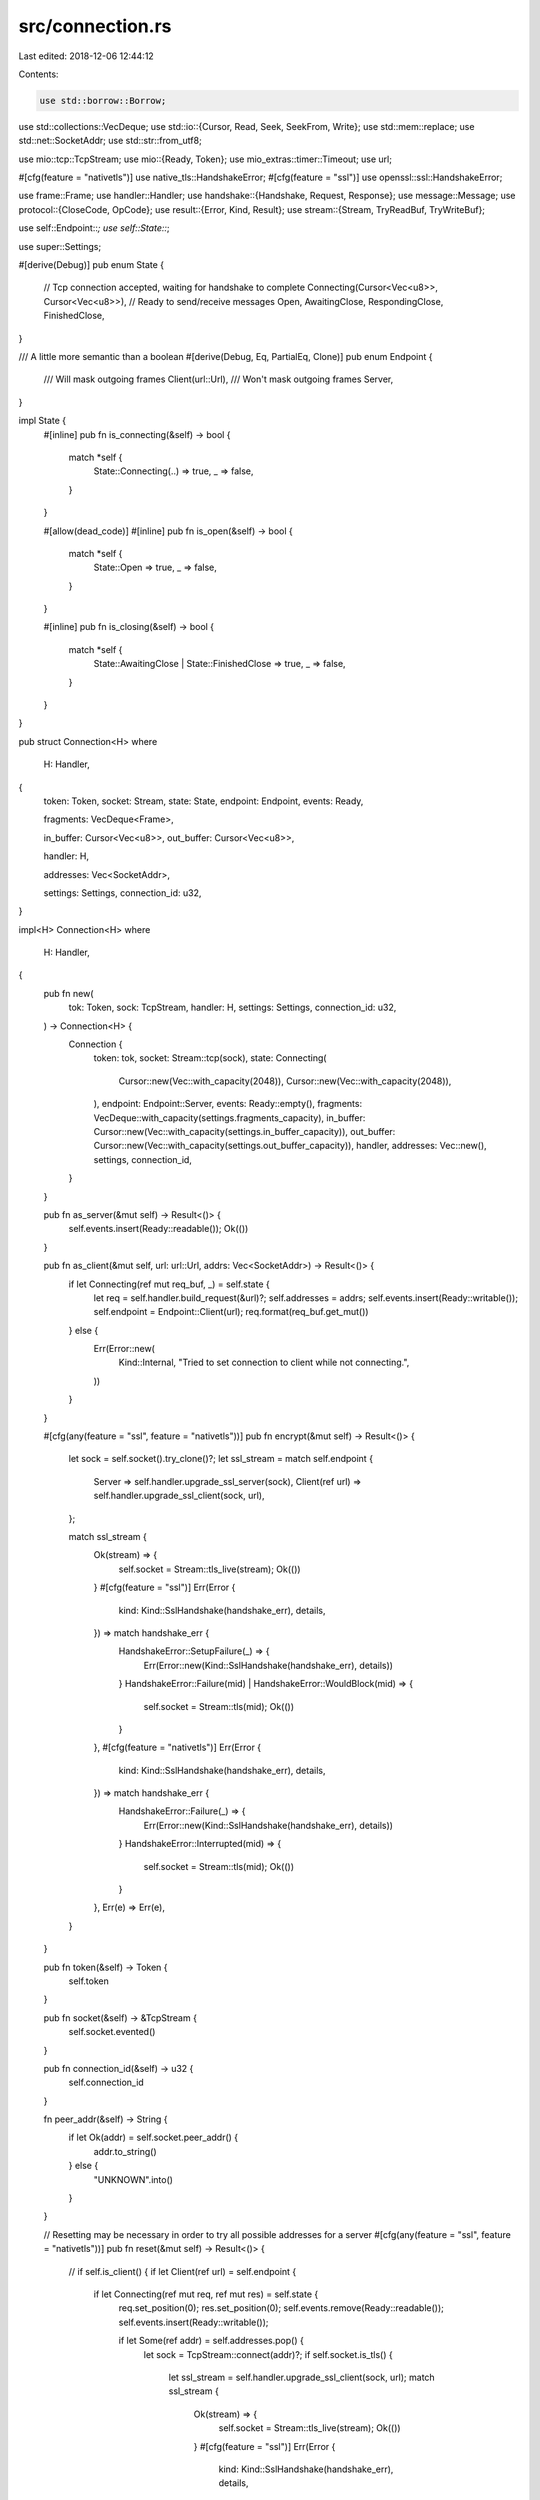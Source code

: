 src/connection.rs
=================

Last edited: 2018-12-06 12:44:12

Contents:

.. code-block:: rs

    use std::borrow::Borrow;
use std::collections::VecDeque;
use std::io::{Cursor, Read, Seek, SeekFrom, Write};
use std::mem::replace;
use std::net::SocketAddr;
use std::str::from_utf8;

use mio::tcp::TcpStream;
use mio::{Ready, Token};
use mio_extras::timer::Timeout;
use url;

#[cfg(feature = "nativetls")]
use native_tls::HandshakeError;
#[cfg(feature = "ssl")]
use openssl::ssl::HandshakeError;

use frame::Frame;
use handler::Handler;
use handshake::{Handshake, Request, Response};
use message::Message;
use protocol::{CloseCode, OpCode};
use result::{Error, Kind, Result};
use stream::{Stream, TryReadBuf, TryWriteBuf};

use self::Endpoint::*;
use self::State::*;

use super::Settings;

#[derive(Debug)]
pub enum State {
    // Tcp connection accepted, waiting for handshake to complete
    Connecting(Cursor<Vec<u8>>, Cursor<Vec<u8>>),
    // Ready to send/receive messages
    Open,
    AwaitingClose,
    RespondingClose,
    FinishedClose,
}

/// A little more semantic than a boolean
#[derive(Debug, Eq, PartialEq, Clone)]
pub enum Endpoint {
    /// Will mask outgoing frames
    Client(url::Url),
    /// Won't mask outgoing frames
    Server,
}

impl State {
    #[inline]
    pub fn is_connecting(&self) -> bool {
        match *self {
            State::Connecting(..) => true,
            _ => false,
        }
    }

    #[allow(dead_code)]
    #[inline]
    pub fn is_open(&self) -> bool {
        match *self {
            State::Open => true,
            _ => false,
        }
    }

    #[inline]
    pub fn is_closing(&self) -> bool {
        match *self {
            State::AwaitingClose | State::FinishedClose => true,
            _ => false,
        }
    }
}

pub struct Connection<H>
where
    H: Handler,
{
    token: Token,
    socket: Stream,
    state: State,
    endpoint: Endpoint,
    events: Ready,

    fragments: VecDeque<Frame>,

    in_buffer: Cursor<Vec<u8>>,
    out_buffer: Cursor<Vec<u8>>,

    handler: H,

    addresses: Vec<SocketAddr>,

    settings: Settings,
    connection_id: u32,
}

impl<H> Connection<H>
where
    H: Handler,
{
    pub fn new(
        tok: Token,
        sock: TcpStream,
        handler: H,
        settings: Settings,
        connection_id: u32,
    ) -> Connection<H> {
        Connection {
            token: tok,
            socket: Stream::tcp(sock),
            state: Connecting(
                Cursor::new(Vec::with_capacity(2048)),
                Cursor::new(Vec::with_capacity(2048)),
            ),
            endpoint: Endpoint::Server,
            events: Ready::empty(),
            fragments: VecDeque::with_capacity(settings.fragments_capacity),
            in_buffer: Cursor::new(Vec::with_capacity(settings.in_buffer_capacity)),
            out_buffer: Cursor::new(Vec::with_capacity(settings.out_buffer_capacity)),
            handler,
            addresses: Vec::new(),
            settings,
            connection_id,
        }
    }

    pub fn as_server(&mut self) -> Result<()> {
        self.events.insert(Ready::readable());
        Ok(())
    }

    pub fn as_client(&mut self, url: url::Url, addrs: Vec<SocketAddr>) -> Result<()> {
        if let Connecting(ref mut req_buf, _) = self.state {
            let req = self.handler.build_request(&url)?;
            self.addresses = addrs;
            self.events.insert(Ready::writable());
            self.endpoint = Endpoint::Client(url);
            req.format(req_buf.get_mut())
        } else {
            Err(Error::new(
                Kind::Internal,
                "Tried to set connection to client while not connecting.",
            ))
        }
    }

    #[cfg(any(feature = "ssl", feature = "nativetls"))]
    pub fn encrypt(&mut self) -> Result<()> {
        let sock = self.socket().try_clone()?;
        let ssl_stream = match self.endpoint {
            Server => self.handler.upgrade_ssl_server(sock),
            Client(ref url) => self.handler.upgrade_ssl_client(sock, url),
        };

        match ssl_stream {
            Ok(stream) => {
                self.socket = Stream::tls_live(stream);
                Ok(())
            }
            #[cfg(feature = "ssl")]
            Err(Error {
                kind: Kind::SslHandshake(handshake_err),
                details,
            }) => match handshake_err {
                HandshakeError::SetupFailure(_) => {
                    Err(Error::new(Kind::SslHandshake(handshake_err), details))
                }
                HandshakeError::Failure(mid) | HandshakeError::WouldBlock(mid) => {
                    self.socket = Stream::tls(mid);
                    Ok(())
                }
            },
            #[cfg(feature = "nativetls")]
            Err(Error {
                kind: Kind::SslHandshake(handshake_err),
                details,
            }) => match handshake_err {
                HandshakeError::Failure(_) => {
                    Err(Error::new(Kind::SslHandshake(handshake_err), details))
                }
                HandshakeError::Interrupted(mid) => {
                    self.socket = Stream::tls(mid);
                    Ok(())
                }
            },
            Err(e) => Err(e),
        }
    }

    pub fn token(&self) -> Token {
        self.token
    }

    pub fn socket(&self) -> &TcpStream {
        self.socket.evented()
    }

    pub fn connection_id(&self) -> u32 {
        self.connection_id
    }

    fn peer_addr(&self) -> String {
        if let Ok(addr) = self.socket.peer_addr() {
            addr.to_string()
        } else {
            "UNKNOWN".into()
        }
    }

    // Resetting may be necessary in order to try all possible addresses for a server
    #[cfg(any(feature = "ssl", feature = "nativetls"))]
    pub fn reset(&mut self) -> Result<()> {
        // if self.is_client() {
        if let Client(ref url) = self.endpoint {
            if let Connecting(ref mut req, ref mut res) = self.state {
                req.set_position(0);
                res.set_position(0);
                self.events.remove(Ready::readable());
                self.events.insert(Ready::writable());

                if let Some(ref addr) = self.addresses.pop() {
                    let sock = TcpStream::connect(addr)?;
                    if self.socket.is_tls() {
                        let ssl_stream = self.handler.upgrade_ssl_client(sock, url);
                        match ssl_stream {
                            Ok(stream) => {
                                self.socket = Stream::tls_live(stream);
                                Ok(())
                            }
                            #[cfg(feature = "ssl")]
                            Err(Error {
                                kind: Kind::SslHandshake(handshake_err),
                                details,
                            }) => match handshake_err {
                                HandshakeError::SetupFailure(_) => {
                                    Err(Error::new(Kind::SslHandshake(handshake_err), details))
                                }
                                HandshakeError::Failure(mid) | HandshakeError::WouldBlock(mid) => {
                                    self.socket = Stream::tls(mid);
                                    Ok(())
                                }
                            },
                            #[cfg(feature = "nativetls")]
                            Err(Error {
                                kind: Kind::SslHandshake(handshake_err),
                                details,
                            }) => match handshake_err {
                                HandshakeError::Failure(_) => {
                                    Err(Error::new(Kind::SslHandshake(handshake_err), details))
                                }
                                HandshakeError::Interrupted(mid) => {
                                    self.socket = Stream::tls(mid);
                                    Ok(())
                                }
                            },
                            Err(e) => Err(e),
                        }
                    } else {
                        self.socket = Stream::tcp(sock);
                        Ok(())
                    }
                } else {
                    if self.settings.panic_on_new_connection {
                        panic!("Unable to connect to server.");
                    }
                    Err(Error::new(Kind::Internal, "Exhausted possible addresses."))
                }
            } else {
                Err(Error::new(
                    Kind::Internal,
                    "Unable to reset client connection because it is active.",
                ))
            }
        } else {
            Err(Error::new(
                Kind::Internal,
                "Server connections cannot be reset.",
            ))
        }
    }

    #[cfg(not(any(feature = "ssl", feature = "nativetls")))]
    pub fn reset(&mut self) -> Result<()> {
        if self.is_client() {
            if let Connecting(ref mut req, ref mut res) = self.state {
                req.set_position(0);
                res.set_position(0);
                self.events.remove(Ready::readable());
                self.events.insert(Ready::writable());

                if let Some(ref addr) = self.addresses.pop() {
                    let sock = TcpStream::connect(addr)?;
                    self.socket = Stream::tcp(sock);
                    Ok(())
                } else {
                    if self.settings.panic_on_new_connection {
                        panic!("Unable to connect to server.");
                    }
                    Err(Error::new(Kind::Internal, "Exhausted possible addresses."))
                }
            } else {
                Err(Error::new(
                    Kind::Internal,
                    "Unable to reset client connection because it is active.",
                ))
            }
        } else {
            Err(Error::new(
                Kind::Internal,
                "Server connections cannot be reset.",
            ))
        }
    }

    pub fn events(&self) -> Ready {
        self.events
    }

    pub fn is_client(&self) -> bool {
        match self.endpoint {
            Client(_) => true,
            Server => false,
        }
    }

    pub fn is_server(&self) -> bool {
        match self.endpoint {
            Client(_) => false,
            Server => true,
        }
    }

    pub fn shutdown(&mut self) {
        self.handler.on_shutdown();
        if let Err(err) = self.send_close(CloseCode::Away, "Shutting down.") {
            self.handler.on_error(err);
            self.disconnect()
        }
    }

    #[inline]
    pub fn new_timeout(&mut self, event: Token, timeout: Timeout) -> Result<()> {
        self.handler.on_new_timeout(event, timeout)
    }

    #[inline]
    pub fn timeout_triggered(&mut self, event: Token) -> Result<()> {
        self.handler.on_timeout(event)
    }

    pub fn error(&mut self, err: Error) {
        match self.state {
            Connecting(_, ref mut res) => match err.kind {
                #[cfg(feature = "ssl")]
                Kind::Ssl(_) => {
                    self.handler.on_error(err);
                    self.events = Ready::empty();
                }
                Kind::Io(_) => {
                    self.handler.on_error(err);
                    self.events = Ready::empty();
                }
                Kind::Protocol => {
                    let msg = err.to_string();
                    self.handler.on_error(err);
                    if let Server = self.endpoint {
                        res.get_mut().clear();
                        if let Err(err) =
                            write!(res.get_mut(), "HTTP/1.1 400 Bad Request\r\n\r\n{}", msg)
                        {
                            self.handler.on_error(Error::from(err));
                            self.events = Ready::empty();
                        } else {
                            self.events.remove(Ready::readable());
                            self.events.insert(Ready::writable());
                        }
                    } else {
                        self.events = Ready::empty();
                    }
                }
                _ => {
                    let msg = err.to_string();
                    self.handler.on_error(err);
                    if let Server = self.endpoint {
                        res.get_mut().clear();
                        if let Err(err) = write!(
                            res.get_mut(),
                            "HTTP/1.1 500 Internal Server Error\r\n\r\n{}",
                            msg
                        ) {
                            self.handler.on_error(Error::from(err));
                            self.events = Ready::empty();
                        } else {
                            self.events.remove(Ready::readable());
                            self.events.insert(Ready::writable());
                        }
                    } else {
                        self.events = Ready::empty();
                    }
                }
            },
            _ => {
                match err.kind {
                    Kind::Internal => {
                        if self.settings.panic_on_internal {
                            panic!("Panicking on internal error -- {}", err);
                        }
                        let reason = format!("{}", err);

                        self.handler.on_error(err);
                        if let Err(err) = self.send_close(CloseCode::Error, reason) {
                            self.handler.on_error(err);
                            self.disconnect()
                        }
                    }
                    Kind::Capacity => {
                        if self.settings.panic_on_capacity {
                            panic!("Panicking on capacity error -- {}", err);
                        }
                        let reason = format!("{}", err);

                        self.handler.on_error(err);
                        if let Err(err) = self.send_close(CloseCode::Size, reason) {
                            self.handler.on_error(err);
                            self.disconnect()
                        }
                    }
                    Kind::Protocol => {
                        if self.settings.panic_on_protocol {
                            panic!("Panicking on protocol error -- {}", err);
                        }
                        let reason = format!("{}", err);

                        self.handler.on_error(err);
                        if let Err(err) = self.send_close(CloseCode::Protocol, reason) {
                            self.handler.on_error(err);
                            self.disconnect()
                        }
                    }
                    Kind::Encoding(_) => {
                        if self.settings.panic_on_encoding {
                            panic!("Panicking on encoding error -- {}", err);
                        }
                        let reason = format!("{}", err);

                        self.handler.on_error(err);
                        if let Err(err) = self.send_close(CloseCode::Invalid, reason) {
                            self.handler.on_error(err);
                            self.disconnect()
                        }
                    }
                    Kind::Http(_) => {
                        // This may happen if some handler writes a bad response
                        self.handler.on_error(err);
                        error!("Disconnecting WebSocket.");
                        self.disconnect()
                    }
                    Kind::Custom(_) => {
                        self.handler.on_error(err);
                    }
                    Kind::Queue(_) => {
                        if self.settings.panic_on_queue {
                            panic!("Panicking on queue error -- {}", err);
                        }
                        self.handler.on_error(err);
                    }
                    _ => {
                        if self.settings.panic_on_io {
                            panic!("Panicking on io error -- {}", err);
                        }
                        self.handler.on_error(err);
                        self.disconnect()
                    }
                }
            }
        }
    }

    pub fn disconnect(&mut self) {
        match self.state {
            RespondingClose | FinishedClose | Connecting(_, _) => (),
            _ => {
                self.handler.on_close(CloseCode::Abnormal, "");
            }
        }
        self.events = Ready::empty()
    }

    pub fn consume(self) -> H {
        self.handler
    }

    fn write_handshake(&mut self) -> Result<()> {
        if let Connecting(ref mut req, ref mut res) = self.state {
            match self.endpoint {
                Server => {
                    let mut done = false;
                    if self.socket.try_write_buf(res)?.is_some() {
                        if res.position() as usize == res.get_ref().len() {
                            done = true
                        }
                    }
                    if !done {
                        return Ok(());
                    }
                }
                Client(_) => {
                    if self.socket.try_write_buf(req)?.is_some() {
                        if req.position() as usize == req.get_ref().len() {
                            trace!(
                                "Finished writing handshake request to {}",
                                self.socket
                                    .peer_addr()
                                    .map(|addr| addr.to_string())
                                    .unwrap_or_else(|_| "UNKNOWN".into())
                            );
                            self.events.insert(Ready::readable());
                            self.events.remove(Ready::writable());
                        }
                    }
                    return Ok(());
                }
            }
        }

        if let Connecting(ref req, ref res) = replace(&mut self.state, Open) {
            trace!(
                "Finished writing handshake response to {}",
                self.peer_addr()
            );

            let request = match Request::parse(req.get_ref()) {
                Ok(Some(req)) => req,
                _ => {
                    // An error should already have been sent for the first time it failed to
                    // parse. We don't call disconnect here because `on_open` hasn't been called yet.
                    self.state = FinishedClose;
                    self.events = Ready::empty();
                    return Ok(());
                }
            };

            let response = Response::parse(res.get_ref())?.ok_or_else(|| {
                Error::new(
                    Kind::Internal,
                    "Failed to parse response after handshake is complete.",
                )
            })?;

            if response.status() != 101 {
                self.events = Ready::empty();
                return Ok(());
            } else {
                self.handler.on_open(Handshake {
                    request,
                    response,
                    peer_addr: self.socket.peer_addr().ok(),
                    local_addr: self.socket.local_addr().ok(),
                })?;
                debug!("Connection to {} is now open.", self.peer_addr());
                self.events.insert(Ready::readable());
                self.check_events();
                return Ok(());
            }
        } else {
            Err(Error::new(
                Kind::Internal,
                "Tried to write WebSocket handshake while not in connecting state!",
            ))
        }
    }

    fn read_handshake(&mut self) -> Result<()> {
        if let Connecting(ref mut req, ref mut res) = self.state {
            match self.endpoint {
                Server => {
                    if let Some(read) = self.socket.try_read_buf(req.get_mut())? {
                        if read == 0 {
                            self.events = Ready::empty();
                            return Ok(());
                        }
                        if let Some(ref request) = Request::parse(req.get_ref())? {
                            trace!("Handshake request received: \n{}", request);
                            let response = self.handler.on_request(request)?;
                            response.format(res.get_mut())?;
                            self.events.remove(Ready::readable());
                            self.events.insert(Ready::writable());
                        }
                    }
                    return Ok(());
                }
                Client(_) => {
                    if self.socket.try_read_buf(res.get_mut())?.is_some() {
                        // TODO: see if this can be optimized with drain
                        let end = {
                            let data = res.get_ref();
                            let end = data.iter()
                                .enumerate()
                                .take_while(|&(ind, _)| !data[..ind].ends_with(b"\r\n\r\n"))
                                .count();
                            if !data[..end].ends_with(b"\r\n\r\n") {
                                return Ok(());
                            }
                            self.in_buffer.get_mut().extend(&data[end..]);
                            end
                        };
                        res.get_mut().truncate(end);
                    }
                }
            }
        }

        if let Connecting(ref req, ref res) = replace(&mut self.state, Open) {
            trace!(
                "Finished reading handshake response from {}",
                self.peer_addr()
            );

            let request = Request::parse(req.get_ref())?.ok_or_else(|| {
                Error::new(
                    Kind::Internal,
                    "Failed to parse request after handshake is complete.",
                )
            })?;

            let response = Response::parse(res.get_ref())?.ok_or_else(|| {
                Error::new(
                    Kind::Internal,
                    "Failed to parse response after handshake is complete.",
                )
            })?;

            trace!("Handshake response received: \n{}", response);

            if response.status() != 101 {
                if response.status() != 301 && response.status() != 302 {
                    return Err(Error::new(Kind::Protocol, "Handshake failed."));
                } else {
                    return Ok(());
                }
            }

            if self.settings.key_strict {
                let req_key = request.hashed_key()?;
                let res_key = from_utf8(response.key()?)?;
                if req_key != res_key {
                    return Err(Error::new(
                        Kind::Protocol,
                        format!(
                            "Received incorrect WebSocket Accept key: {} vs {}",
                            req_key, res_key
                        ),
                    ));
                }
            }

            self.handler.on_response(&response)?;
            self.handler.on_open(Handshake {
                request,
                response,
                peer_addr: self.socket.peer_addr().ok(),
                local_addr: self.socket.local_addr().ok(),
            })?;

            // check to see if there is anything to read already
            if !self.in_buffer.get_ref().is_empty() {
                self.read_frames()?;
            }

            self.check_events();
            return Ok(());
        }
        Err(Error::new(
            Kind::Internal,
            "Tried to read WebSocket handshake while not in connecting state!",
        ))
    }

    pub fn read(&mut self) -> Result<()> {
        if self.socket.is_negotiating() {
            trace!("Performing TLS negotiation on {}.", self.peer_addr());
            self.socket.clear_negotiating()?;
            self.write()
        } else {
            let res = if self.state.is_connecting() {
                trace!("Ready to read handshake from {}.", self.peer_addr());
                self.read_handshake()
            } else {
                trace!("Ready to read messages from {}.", self.peer_addr());
                while let Some(len) = self.buffer_in()? {
                    self.read_frames()?;
                    if len == 0 {
                        if self.events.is_writable() {
                            self.events.remove(Ready::readable());
                        } else {
                            self.disconnect()
                        }
                        break;
                    }
                }
                Ok(())
            };

            if self.socket.is_negotiating() && res.is_ok() {
                self.events.remove(Ready::readable());
                self.events.insert(Ready::writable());
            }
            res
        }
    }

    fn read_frames(&mut self) -> Result<()> {
        while let Some(mut frame) = Frame::parse(&mut self.in_buffer)? {
            match self.state {
                // Ignore data received after receiving close frame
                RespondingClose | FinishedClose => continue,
                _ => (),
            }

            if self.settings.masking_strict {
                if frame.is_masked() {
                    if self.is_client() {
                        return Err(Error::new(
                            Kind::Protocol,
                            "Received masked frame from a server endpoint.",
                        ));
                    }
                } else {
                    if self.is_server() {
                        return Err(Error::new(
                            Kind::Protocol,
                            "Received unmasked frame from a client endpoint.",
                        ));
                    }
                }
            }

            // This is safe whether or not a frame is masked.
            frame.remove_mask();

            if let Some(frame) = self.handler.on_frame(frame)? {
                if frame.is_final() {
                    match frame.opcode() {
                        // singleton data frames
                        OpCode::Text => {
                            trace!("Received text frame {:?}", frame);
                            // since we are going to handle this, there can't be an ongoing
                            // message
                            if !self.fragments.is_empty() {
                                return Err(Error::new(Kind::Protocol, "Received unfragmented text frame while processing fragmented message."));
                            }
                            let msg = Message::text(String::from_utf8(frame.into_data())
                                .map_err(|err| err.utf8_error())?);
                            self.handler.on_message(msg)?;
                        }
                        OpCode::Binary => {
                            trace!("Received binary frame {:?}", frame);
                            // since we are going to handle this, there can't be an ongoing
                            // message
                            if !self.fragments.is_empty() {
                                return Err(Error::new(Kind::Protocol, "Received unfragmented binary frame while processing fragmented message."));
                            }
                            let data = frame.into_data();
                            self.handler.on_message(Message::binary(data))?;
                        }
                        // control frames
                        OpCode::Close => {
                            trace!("Received close frame {:?}", frame);
                            // Closing handshake
                            if self.state.is_closing() {
                                if self.is_server() {
                                    // Finished handshake, disconnect server side
                                    self.events = Ready::empty()
                                } else {
                                    // We are a client, so we wait for the server to close the
                                    // connection
                                }
                            } else {
                                // Starting handshake, will send the responding close frame
                                self.state = RespondingClose;
                            }

                            let mut close_code = [0u8; 2];
                            let mut data = Cursor::new(frame.into_data());
                            if let 2 = data.read(&mut close_code)? {
                                let raw_code: u16 =
                                    (u16::from(close_code[0]) << 8) | (u16::from(close_code[1]));
                                trace!(
                                    "Connection to {} received raw close code: {:?}, {:?}",
                                    self.peer_addr(),
                                    raw_code,
                                    close_code
                                );
                                let named = CloseCode::from(raw_code);
                                if let CloseCode::Other(code) = named {
                                    if code < 1000 ||
                                            code >= 5000 ||
                                            code == 1004 ||
                                            code == 1014 ||
                                            code == 1016 || // these below are here to pass the autobahn test suite
                                            code == 1100 || // we shouldn't need them later
                                            code == 2000
                                        || code == 2999
                                    {
                                        return Err(Error::new(
                                            Kind::Protocol,
                                            format!(
                                                "Received invalid close code from endpoint: {}",
                                                code
                                            ),
                                        ));
                                    }
                                }
                                let has_reason = {
                                    if let Ok(reason) = from_utf8(&data.get_ref()[2..]) {
                                        self.handler.on_close(named, reason); // note reason may be an empty string
                                        true
                                    } else {
                                        self.handler.on_close(named, "");
                                        false
                                    }
                                };

                                if let CloseCode::Abnormal = named {
                                    return Err(Error::new(
                                        Kind::Protocol,
                                        "Received abnormal close code from endpoint.",
                                    ));
                                } else if let CloseCode::Status = named {
                                    return Err(Error::new(
                                        Kind::Protocol,
                                        "Received no status close code from endpoint.",
                                    ));
                                } else if let CloseCode::Restart = named {
                                    return Err(Error::new(
                                        Kind::Protocol,
                                        "Restart close code is not supported.",
                                    ));
                                } else if let CloseCode::Again = named {
                                    return Err(Error::new(
                                        Kind::Protocol,
                                        "Try again later close code is not supported.",
                                    ));
                                } else if let CloseCode::Tls = named {
                                    return Err(Error::new(
                                        Kind::Protocol,
                                        "Received TLS close code outside of TLS handshake.",
                                    ));
                                } else {
                                    if !self.state.is_closing() {
                                        if has_reason {
                                            self.send_close(named, "")?; // note this drops any extra close data
                                        } else {
                                            self.send_close(CloseCode::Invalid, "")?;
                                        }
                                    } else {
                                        self.state = FinishedClose;
                                    }
                                }
                            } else {
                                // This is not an error. It is allowed behavior in the
                                // protocol, so we don't trigger an error.
                                // "If there is no such data in the Close control frame,
                                // _The WebSocket Connection Close Reason_ is the empty string."
                                self.handler.on_close(CloseCode::Status, "");
                                if !self.state.is_closing() {
                                    self.send_close(CloseCode::Empty, "")?;
                                } else {
                                    self.state = FinishedClose;
                                }
                            }
                        }
                        OpCode::Ping => {
                            trace!("Received ping frame {:?}", frame);
                            self.send_pong(frame.into_data())?;
                        }
                        OpCode::Pong => {
                            trace!("Received pong frame {:?}", frame);
                            // no ping validation for now
                        }
                        // last fragment
                        OpCode::Continue => {
                            trace!("Received final fragment {:?}", frame);
                            if let Some(first) = self.fragments.pop_front() {
                                let size = self.fragments.iter().fold(
                                    first.payload().len() + frame.payload().len(),
                                    |len, frame| len + frame.payload().len(),
                                );
                                match first.opcode() {
                                    OpCode::Text => {
                                        trace!("Constructing text message from fragments: {:?} -> {:?} -> {:?}", first, self.fragments.iter().collect::<Vec<&Frame>>(), frame);
                                        let mut data = Vec::with_capacity(size);
                                        data.extend(first.into_data());
                                        while let Some(frame) = self.fragments.pop_front() {
                                            data.extend(frame.into_data());
                                        }
                                        data.extend(frame.into_data());

                                        let string = String::from_utf8(data)
                                            .map_err(|err| err.utf8_error())?;

                                        trace!(
                                            "Calling handler with constructed message: {:?}",
                                            string
                                        );
                                        self.handler.on_message(Message::text(string))?;
                                    }
                                    OpCode::Binary => {
                                        trace!("Constructing binary message from fragments: {:?} -> {:?} -> {:?}", first, self.fragments.iter().collect::<Vec<&Frame>>(), frame);
                                        let mut data = Vec::with_capacity(size);
                                        data.extend(first.into_data());

                                        while let Some(frame) = self.fragments.pop_front() {
                                            data.extend(frame.into_data());
                                        }

                                        data.extend(frame.into_data());

                                        trace!(
                                            "Calling handler with constructed message: {:?}",
                                            data
                                        );
                                        self.handler.on_message(Message::binary(data))?;
                                    }
                                    _ => {
                                        return Err(Error::new(
                                            Kind::Protocol,
                                            "Encounted fragmented control frame.",
                                        ))
                                    }
                                }
                            } else {
                                return Err(Error::new(
                                    Kind::Protocol,
                                    "Unable to reconstruct fragmented message. No first frame.",
                                ));
                            }
                        }
                        _ => return Err(Error::new(Kind::Protocol, "Encountered invalid opcode.")),
                    }
                } else {
                    if frame.is_control() {
                        return Err(Error::new(
                            Kind::Protocol,
                            "Encounted fragmented control frame.",
                        ));
                    } else {
                        trace!("Received non-final fragment frame {:?}", frame);
                        if !self.settings.fragments_grow
                            && self.settings.fragments_capacity == self.fragments.len()
                        {
                            return Err(Error::new(Kind::Capacity, "Exceeded max fragments."));
                        } else {
                            self.fragments.push_back(frame)
                        }
                    }
                }
            }
        }
        Ok(())
    }

    pub fn write(&mut self) -> Result<()> {
        if self.socket.is_negotiating() {
            trace!("Performing TLS negotiation on {}.", self.peer_addr());
            self.socket.clear_negotiating()?;
            self.read()
        } else {
            let res = if self.state.is_connecting() {
                trace!("Ready to write handshake to {}.", self.peer_addr());
                self.write_handshake()
            } else {
                trace!("Ready to write messages to {}.", self.peer_addr());

                // Start out assuming that this write will clear the whole buffer
                self.events.remove(Ready::writable());

                if let Some(len) = self.socket.try_write_buf(&mut self.out_buffer)? {
                    trace!("Wrote {} bytes to {}", len, self.peer_addr());
                    let finished = len == 0
                        || self.out_buffer.position() == self.out_buffer.get_ref().len() as u64;
                    if finished {
                        match self.state {
                            // we are are a server that is closing and just wrote out our confirming
                            // close frame, let's disconnect
                            FinishedClose if self.is_server() => {
                                self.events = Ready::empty();
                                return Ok(());
                            }
                            _ => (),
                        }
                    }
                }

                // Check if there is more to write so that the connection will be rescheduled
                self.check_events();
                Ok(())
            };

            if self.socket.is_negotiating() && res.is_ok() {
                self.events.remove(Ready::writable());
                self.events.insert(Ready::readable());
            }
            res
        }
    }

    pub fn send_message(&mut self, msg: Message) -> Result<()> {
        if self.state.is_closing() {
            trace!(
                "Connection is closing. Ignoring request to send message {:?} to {}.",
                msg,
                self.peer_addr()
            );
            return Ok(());
        }

        let opcode = msg.opcode();
        trace!("Message opcode {:?}", opcode);
        let data = msg.into_data();

        if let Some(frame) = self.handler
            .on_send_frame(Frame::message(data, opcode, true))?
        {
            if frame.payload().len() > self.settings.fragment_size {
                trace!("Chunking at {:?}.", self.settings.fragment_size);
                // note this copies the data, so it's actually somewhat expensive to fragment
                let mut chunks = frame
                    .payload()
                    .chunks(self.settings.fragment_size)
                    .peekable();
                let chunk = chunks.next().expect("Unable to get initial chunk!");

                let mut first = Frame::message(Vec::from(chunk), opcode, false);

                // Match reserved bits from original to keep extension status intact
                first.set_rsv1(frame.has_rsv1());
                first.set_rsv2(frame.has_rsv2());
                first.set_rsv3(frame.has_rsv3());

                self.buffer_frame(first)?;

                while let Some(chunk) = chunks.next() {
                    if chunks.peek().is_some() {
                        self.buffer_frame(Frame::message(
                            Vec::from(chunk),
                            OpCode::Continue,
                            false,
                        ))?;
                    } else {
                        self.buffer_frame(Frame::message(
                            Vec::from(chunk),
                            OpCode::Continue,
                            true,
                        ))?;
                    }
                }
            } else {
                trace!("Sending unfragmented message frame.");
                // true means that the message is done
                self.buffer_frame(frame)?;
            }
        }
        self.check_events();
        Ok(())
    }

    #[inline]
    pub fn send_ping(&mut self, data: Vec<u8>) -> Result<()> {
        if self.state.is_closing() {
            trace!(
                "Connection is closing. Ignoring request to send ping {:?} to {}.",
                data,
                self.peer_addr()
            );
            return Ok(());
        }
        trace!("Sending ping to {}.", self.peer_addr());

        if let Some(frame) = self.handler.on_send_frame(Frame::ping(data))? {
            self.buffer_frame(frame)?;
        }
        self.check_events();
        Ok(())
    }

    #[inline]
    pub fn send_pong(&mut self, data: Vec<u8>) -> Result<()> {
        if self.state.is_closing() {
            trace!(
                "Connection is closing. Ignoring request to send pong {:?} to {}.",
                data,
                self.peer_addr()
            );
            return Ok(());
        }
        trace!("Sending pong to {}.", self.peer_addr());

        if let Some(frame) = self.handler.on_send_frame(Frame::pong(data))? {
            self.buffer_frame(frame)?;
        }
        self.check_events();
        Ok(())
    }

    #[inline]
    pub fn send_close<R>(&mut self, code: CloseCode, reason: R) -> Result<()>
    where
        R: Borrow<str>,
    {
        match self.state {
            // We are responding to a close frame the other endpoint, when this frame goes out, we
            // are done.
            RespondingClose => self.state = FinishedClose,
            // Multiple close frames are being sent from our end, ignore the later frames
            AwaitingClose | FinishedClose => {
                trace!(
                    "Connection is already closing. Ignoring close {:?} -- {:?} to {}.",
                    code,
                    reason.borrow(),
                    self.peer_addr()
                );
                self.check_events();
                return Ok(());
            }
            // We are initiating a closing handshake.
            Open => self.state = AwaitingClose,
            Connecting(_, _) => {
                debug_assert!(false, "Attempted to close connection while not yet open.")
            }
        }

        trace!(
            "Sending close {:?} -- {:?} to {}.",
            code,
            reason.borrow(),
            self.peer_addr()
        );

        if let Some(frame) = self.handler
            .on_send_frame(Frame::close(code, reason.borrow()))?
        {
            self.buffer_frame(frame)?;
        }

        trace!("Connection to {} is now closing.", self.peer_addr());

        self.check_events();
        Ok(())
    }

    fn check_events(&mut self) {
        if !self.state.is_connecting() {
            self.events.insert(Ready::readable());
            if self.out_buffer.position() < self.out_buffer.get_ref().len() as u64 {
                self.events.insert(Ready::writable());
            }
        }
    }

    fn buffer_frame(&mut self, mut frame: Frame) -> Result<()> {
        self.check_buffer_out(&frame)?;

        if self.is_client() {
            frame.set_mask();
        }

        trace!("Buffering frame to {}:\n{}", self.peer_addr(), frame);

        let pos = self.out_buffer.position();
        self.out_buffer.seek(SeekFrom::End(0))?;
        frame.format(&mut self.out_buffer)?;
        self.out_buffer.seek(SeekFrom::Start(pos))?;
        Ok(())
    }

    fn check_buffer_out(&mut self, frame: &Frame) -> Result<()> {
        if self.out_buffer.get_ref().capacity() <= self.out_buffer.get_ref().len() + frame.len() {
            // extend
            let mut new = Vec::with_capacity(self.out_buffer.get_ref().capacity());
            new.extend(&self.out_buffer.get_ref()[self.out_buffer.position() as usize..]);
            if new.len() == new.capacity() {
                if self.settings.out_buffer_grow {
                    new.reserve(self.settings.out_buffer_capacity)
                } else {
                    return Err(Error::new(
                        Kind::Capacity,
                        "Maxed out output buffer for connection.",
                    ));
                }
            }
            self.out_buffer = Cursor::new(new);
        }
        Ok(())
    }

    fn buffer_in(&mut self) -> Result<Option<usize>> {
        trace!("Reading buffer for connection to {}.", self.peer_addr());
        if let Some(len) = self.socket.try_read_buf(self.in_buffer.get_mut())? {
            trace!("Buffered {}.", len);
            if self.in_buffer.get_ref().len() == self.in_buffer.get_ref().capacity() {
                // extend
                let mut new = Vec::with_capacity(self.in_buffer.get_ref().capacity());
                new.extend(&self.in_buffer.get_ref()[self.in_buffer.position() as usize..]);
                if new.len() == new.capacity() {
                    if self.settings.in_buffer_grow {
                        if new.capacity() >= self.settings.max_in_buffer {
                            return Err(Error::new(Kind::Capacity, "Maxed out input buffer for connection."))
                        }
                        new.reserve(self.settings.in_buffer_capacity);
                    } else {
                        return Err(Error::new(
                            Kind::Capacity,
                            "Maxed out input buffer for connection.",
                        ));
                    }
                }
                self.in_buffer = Cursor::new(new);
            }
            Ok(Some(len))
        } else {
            Ok(None)
        }
    }
}


